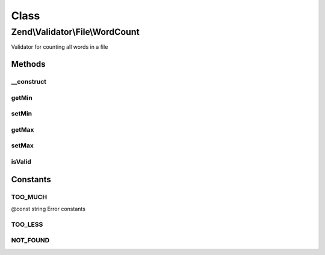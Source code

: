 .. Validator/File/WordCount.php generated using docpx on 01/30/13 03:02pm


Class
*****

Zend\\Validator\\File\\WordCount
================================

Validator for counting all words in a file

Methods
-------

__construct
+++++++++++

.. function:: __construct()


    Sets validator options
    
    Min limits the word count, when used with max=null it is the maximum word count
    It also accepts an array with the keys 'min' and 'max'
    
    If $options is a integer, it will be used as maximum word count
    As Array is accepts the following keys:
    'min': Minimum word count
    'max': Maximum word count

    :param integer|array|\Traversable: Options for the adapter



getMin
++++++

.. function:: getMin()


    Returns the minimum word count

    :rtype: integer 



setMin
++++++

.. function:: setMin()


    Sets the minimum word count

    :param integer|array: The minimum word count

    :rtype: WordCount Provides a fluent interface

    :throws: Exception\InvalidArgumentException When min is greater than max



getMax
++++++

.. function:: getMax()


    Returns the maximum word count

    :rtype: integer 



setMax
++++++

.. function:: setMax()


    Sets the maximum file count

    :param integer|array: The maximum word count

    :rtype: WordCount Provides a fluent interface

    :throws: Exception\InvalidArgumentException When max is smaller than min



isValid
+++++++

.. function:: isValid()


    Returns true if and only if the counted words are at least min and
    not bigger than max (when max is not null).

    :param string: Filename to check for word count

    :rtype: bool 





Constants
---------

TOO_MUCH
++++++++

@const string Error constants

TOO_LESS
++++++++

NOT_FOUND
+++++++++

